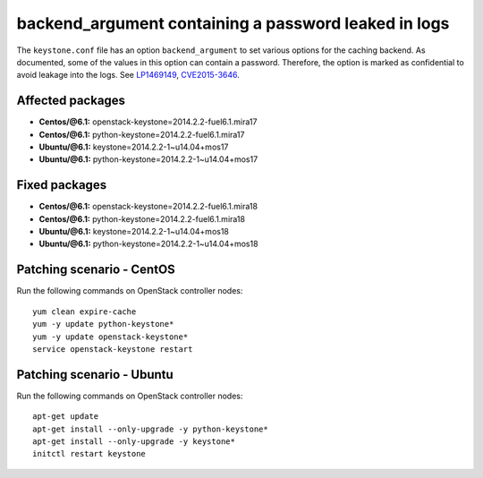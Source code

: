 .. _mos61mu-1469149:

backend_argument containing a password leaked in logs
=====================================================

The ``keystone.conf`` file has an option ``backend_argument`` to set
various options for the caching backend.
As documented, some of the values in this option can contain a
password. Therefore, the option is marked as confidential to avoid
leakage into the logs. See `LP1469149 <https://bugs.launchpad.net/bugs/1469149>`_,
`CVE2015-3646 <https://cve.mitre.org/cgi-bin/cvename.cgi?name=2015-3646>`_.

Affected packages
-----------------
* **Centos/@6.1:** openstack-keystone=2014.2.2-fuel6.1.mira17
* **Centos/@6.1:** python-keystone=2014.2.2-fuel6.1.mira17
* **Ubuntu/@6.1:** keystone=2014.2.2-1~u14.04+mos17
* **Ubuntu/@6.1:** python-keystone=2014.2.2-1~u14.04+mos17

Fixed packages
--------------
* **Centos/@6.1:** openstack-keystone=2014.2.2-fuel6.1.mira18
* **Centos/@6.1:** python-keystone=2014.2.2-fuel6.1.mira18
* **Ubuntu/@6.1:** keystone=2014.2.2-1~u14.04+mos18
* **Ubuntu/@6.1:** python-keystone=2014.2.2-1~u14.04+mos18

Patching scenario - CentOS
--------------------------

Run the following commands on OpenStack controller nodes::

    yum clean expire-cache
    yum -y update python-keystone*
    yum -y update openstack-keystone*
    service openstack-keystone restart

Patching scenario - Ubuntu
--------------------------

Run the following commands on OpenStack controller nodes::

    apt-get update
    apt-get install --only-upgrade -y python-keystone*
    apt-get install --only-upgrade -y keystone*
    initctl restart keystone

